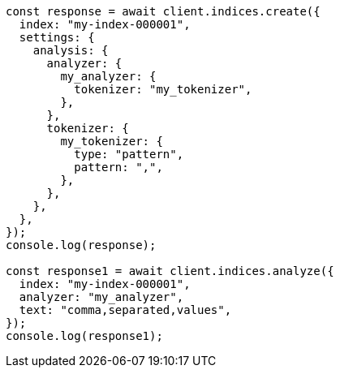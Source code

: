 // This file is autogenerated, DO NOT EDIT
// Use `node scripts/generate-docs-examples.js` to generate the docs examples

[source, js]
----
const response = await client.indices.create({
  index: "my-index-000001",
  settings: {
    analysis: {
      analyzer: {
        my_analyzer: {
          tokenizer: "my_tokenizer",
        },
      },
      tokenizer: {
        my_tokenizer: {
          type: "pattern",
          pattern: ",",
        },
      },
    },
  },
});
console.log(response);

const response1 = await client.indices.analyze({
  index: "my-index-000001",
  analyzer: "my_analyzer",
  text: "comma,separated,values",
});
console.log(response1);
----
